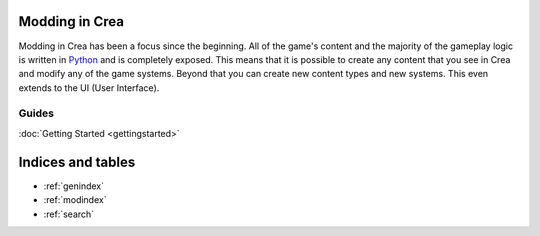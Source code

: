 
Modding in Crea
===============

Modding in Crea has been a focus since the beginning. All of the game's content and the majority of the gameplay logic is written in `Python <https://www.python.org/>`_ and is completely exposed. This means that it is possible to create any content that you see in Crea and modify any of the game systems. Beyond that you can create new content types and new systems. This even extends to the UI (User Interface).


Guides
------

:doc:`Getting Started <gettingstarted>`


Indices and tables
==================

* :ref:`genindex`
* :ref:`modindex`
* :ref:`search`
